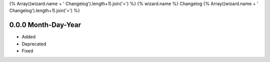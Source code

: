 {% Array((wizard.name + ' Changelog').length+1).join('=') %}
{% wizard.name %} Changelog
{% Array((wizard.name + ' Changelog').length+1).join('=') %}

0.0.0 Month-Day-Year
====================
- Added
- Deprecated
- Fixed
